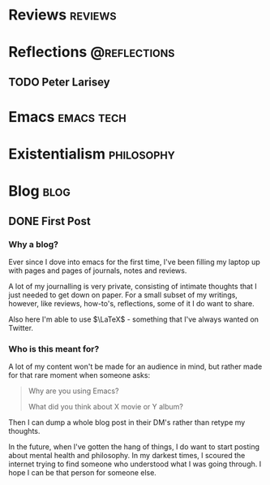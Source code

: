 #+AUTHOR: Jared Arcilla
#+STARTUP: logdone
#+HUGO_SECTION: ./posts
#+HUGO_BASE_DIR: ../../
* Reviews :reviews:
* Reflections :@reflections:
** TODO Peter Larisey
:PROPERTIES:
:EXPORT_TITLE: Remembering Fr. Peter Larisey
:EXPORT_FILE_NAME: remembering_fr_peter.md
:END:

* Emacs :emacs:tech:

* Existentialism :philosophy:
* Blog :blog:
** DONE First Post
CLOSED: [2020-06-19 Fri 23:17]
:PROPERTIES:
:EXPORT_TITLE: First Post
:EXPORT_FILE_NAME: first_post.md
:END:
*** Why a blog?
Ever since I dove into emacs for the first time, I've been filling my laptop up with pages and pages of journals, notes and reviews.

A lot of my journalling is very private, consisting of intimate thoughts that I just needed to get down on paper. For a small subset of my writings, however, like reviews, how-to's, reflections, some of it I do want to share.

Also here I'm able to use $\LaTeX$ - something that I've always wanted on Twitter.

*** Who is this meant for?
A lot of my content won't be made for an audience in mind, but rather made for that rare moment when someone asks:

#+BEGIN_QUOTE
Why are you using Emacs?

What did you think about X movie or Y album?
#+END_QUOTE

Then I can dump a whole blog post in their DM's rather than retype my thoughts.

In the future, when I've gotten the hang of things, I do want to start posting about mental health and philosophy. In my darkest times, I scoured the internet trying to find someone who understood what I was going through. I hope I can be that person for someone else.
